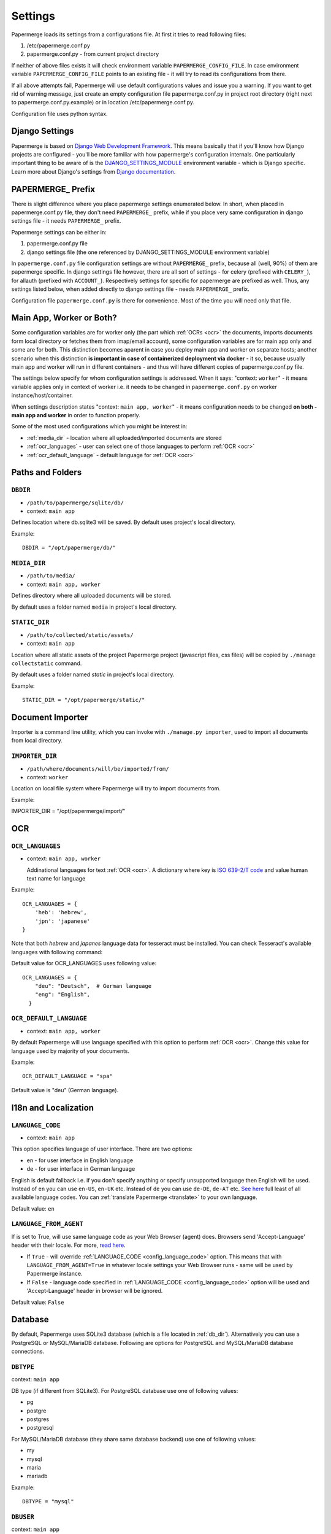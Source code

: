 .. _settings:
=========
Settings
=========

Papermerge loads its settings from a configurations file. At first it tries to
read following files:

1. /etc/papermerge.conf.py
2. papermerge.conf.py - from current project directory

If neither of above files exists it will check environment variable
``PAPERMERGE_CONFIG_FILE``. In case environment variable
``PAPERMERGE_CONFIG_FILE`` points to an existing file - it will try to read
its configurations from there.

If all above attempts fail, Papermerge will use default configurations values
and issue you a warning. If you want to get rid of warning message, just create an
empty configuration file papermerge.conf.py in project root directory (right next to papermerge.conf.py.example) or in location /etc/papermerge.conf.py.

Configuration file uses python syntax.

##################
Django Settings
##################

Papermerge is based on `Django Web Development Framework
<https://www.djangoproject.com/>`_. This means basically that if you'll know
how Django projects are configured  - you'll be more familiar with how
papermerge's configuration internals. One particularly important thing to be
aware of  is the `DJANGO_SETTINGS_MODULE
<https://docs.djangoproject.com/en/3.1/topics/settings/#designating-the-settings>`_
environment variable - which is Django specific. Learn more about Django's settings
from `Django documentation <https://docs.djangoproject.com/en/3.1/topics/settings/#>`_.

######################
PAPERMERGE_ Prefix
######################

There is slight difference where you place papermerge settings enumerated below. In short, when placed in papermerge.conf.py file, they don't need ``PAPERMERGE_`` prefix, while if you place very same configuration in django settings file - it needs ``PAPERMERGE_`` prefix.

Papermerge settings can be either in:

1. papermerge.conf.py file
2. django settings file (the one referenced by DJANGO_SETTINGS_MODULE environment variable)

In ``papermerge.conf.py`` file configuration settings are without
``PAPERMERGE_`` prefix, because all (well, 90%) of them are papermerge
specific. In django settings file however, there are all sort of settings -
for celery (prefixed with ``CELERY_``), for allauth (prefixed with ``ACCOUNT_``).
Respectively settings for specific for
papermerge are prefixed as well. Thus, any settings listed below, when added directly
to django settings file - needs ``PAPERMERGE_`` prefix.

Configuration file ``papermerge.conf.py`` is there for convenience. Most of the time you will need only that file.

###########################
Main App, Worker or Both?
###########################

Some configuration variables are for worker only (the part which :ref:`OCRs <ocr>` the
documents, imports documents form local directory or fetches them from
imap/email account), some configuration variables are for main app only and
some are for both. This distinction becomes aparent in case you deploy
main app and worker on separate hosts; another scenario when this distinction
**is important in case of containerized deployment via docker** - it so,
because usually main app and worker will run in different containers - and
thus will have different copies of papermerge.conf.py file.

The settings below specify for whom configuration settings is addressed. When
it says: "context: ``worker``" - it means variable applies only in context
of worker i.e. it needs to be changed in ``papermerge.conf.py`` on worker
instance/host/container.

When settings description states "context: ``main app, worker``" - it means
configuration needs to be changed **on both - main app and worker** in order to
function properly. 


Some of the most used configurations which you might be interest in:
  
* :ref:`media_dir` - location where all uploaded/imported documents are stored
* :ref:`ocr_languages` - user can select one of those languages to perform :ref:`OCR <ocr>`
* :ref:`ocr_default_language` - default language for :ref:`OCR <ocr>`

  
##################
Paths and Folders
##################

.. _db_dir:

``DBDIR``
~~~~~~~~~~~

* ``/path/to/papermerge/sqlite/db/``
* context: ``main app``

Defines location where db.sqlite3 will be saved.
By default uses project's local directory.

Example::
    
    DBDIR = "/opt/papermerge/db/"

.. _media_dir:

``MEDIA_DIR``
~~~~~~~~~~~~~~

* ``/path/to/media/``
* context: ``main app, worker``

Defines directory where all uploaded documents will be stored.

By default uses a folder named ``media`` in project's local directory.

.. _static_dir:

``STATIC_DIR``
~~~~~~~~~~~~~~~~

* ``/path/to/collected/static/assets/``
* context: ``main app``

Location where all static assets of the project Papermerge project (javascript files, css files) will be copied by ``./manage collectstatic`` command.

By default uses a folder named `static` in project's local directory.

Example::

  STATIC_DIR = "/opt/papermerge/static/"


##################
Document Importer
##################

Importer is a command line utility, which you can invoke with ``./manage.py importer``, used to import all documents
from local directory.

.. _importer_dir:

``IMPORTER_DIR``
~~~~~~~~~~~~~~~~~

* ``/path/where/documents/will/be/imported/from/``
* context: ``worker``

Location on local file system where Papermerge 
will try to import documents from.

Example::

IMPORTER_DIR = "/opt/papermerge/import/"

#####
OCR
#####

.. _ocr_languages:

``OCR_LANGUAGES``
~~~~~~~~~~~~~~~~~

* context: ``main app, worker``

  Addinational languages for text :ref:`OCR <ocr>`. A dictionary where key is `ISO 639-2/T code <https://en.wikipedia.org/wiki/List_of_ISO_639-1_codes>`_ and value human
  text name for language

Example::

    OCR_LANGUAGES = {
        'heb': 'hebrew',
        'jpn': 'japanese'
    }

Note that both `hebrew` and `japanes` language data for tesseract must be installed. You can check Tesseract's available languages with following command:

.. code-block:: bash
    :caption: List available languages

    $ tesseract --list-langs

Default value for OCR_LANGUAGES uses following value::

    OCR_LANGUAGES = {
        "deu": "Deutsch",  # German language
        "eng": "English",
      }

.. _ocr_default_language:

``OCR_DEFAULT_LANGUAGE``
~~~~~~~~~~~~~~~~~~~~~~~~~

* context: ``main app, worker``

By default Papermerge will use language specified with this option to perform :ref:`OCR <ocr>`. Change this value for language used by majority of your documents.

Example::

    OCR_DEFAULT_LANGUAGE = "spa"

Default value is "deu" (German language).

.. _i18n:

#######################
I18n and Localization
#######################
.. _config_language_code:

``LANGUAGE_CODE``
~~~~~~~~~~~~~~~~~~~

* context: ``main app``

This option specifies language of user interface.
There are two options:

* en - for user interface in English language
* de - for user interface in German language

English is default fallback i.e. if you don't specify anything
or specify unsupported language then English will be used.
Instead of ``en`` you can use ``en-US``, ``en-UK`` etc.
Instead of ``de`` you can use ``de-DE``, ``de-AT`` etc.
`See here <http://www.i18nguy.com/unicode/language-identifiers.html>`_ full least of all available language codes.
You can :ref:`translate Papermerge <translate>` to your own language.

Default value: ``en``

.. _config_language_from_agent:

``LANGUAGE_FROM_AGENT``
~~~~~~~~~~~~~~~~~~~~~~~~

If is set to True, will use same language code as your Web Browser (agent) does.
Browsers send 'Accept-Language' header with their locale.
For more, `read here <https://developer.mozilla.org/en-US/docs/Web/HTTP/Headers/Accept-Language>`_.

* If ``True``  - will override :ref:`LANGUAGE_CODE <config_language_code>` option. This means that with ``LANGUAGE_FROM_AGENT=True`` in whatever locale settings your Web Browser runs - same will be used by Papermerge instance.
* If ``False`` - language code specified in :ref:`LANGUAGE_CODE <config_language_code>` option will be used and 'Accept-Language' header in browser will be ignored.

Default value: ``False``

.. _database:

###########
Database
###########

By default, Papermerge uses SQLite3 database (which is a file located in :ref:`db_dir`). Alternatively
you can use a PostgreSQL or MySQL/MariaDB database. Following are options for PostgreSQL and MySQL/MariaDB database connections.

 .. _dbtype:

``DBTYPE``
~~~~~~~~~~~

context: ``main app``

DB type (if different from SQLite3).
For PostgreSQL database use one of following values:

* pg
* postgre
* postgres
* postgresql

For MySQL/MariaDB database (they share same database backend) use one of following values:

* my
* mysql
* maria
* mariadb

Example::

    DBTYPE = "mysql"

.. _dbuser:

``DBUSER``
~~~~~~~~~~~

context: ``main app``

DB user used for database connection.

Example::

  DBUSER = "john"

.. _dbname:

``DBNAME``
~~~~~~~~~~~

context: ``main app``

Database name.
Default value is papermerge.

.. _dbhost:

``DBHOST``
~~~~~~~~~~~

context: ``main app``
 
Database host.
Default value is localhost.

.. _dbport:

``DBPORT``
~~~~~~~~~~~

context: ``main app``
   
Database port. Port must be specified as integer number. No string quotes.

Example::

  DBPORT = 5432

Default value is 5432 for PostgreSQL and 3306 for MySQL/MariaDB.

.. _dbpass:

``DBPASS``
~~~~~~~~~~~

context: ``main app``
 
Password for connecting to database
Default value is empty string.

.. _settings_email:

#######
EMail
#######

You can import documents directly from email/IMAP account. All EMail importer settings must be defined in papermerge.conf.py on worker side.


``IMPORT_MAIL_HOST``
~~~~~~~~~~~~~~~~~~~~~

context: ``worker``

IMAP Server host.


``IMPORT_MAIL_USER``
~~~~~~~~~~~~~~~~~~~~~

context: ``worker``

Email account/IMAP user. IMAP user needs read and write access to IMAP "INBOX" folder.


``IMPORT_MAIL_PASS``
~~~~~~~~~~~~~~~~~~~~~~

context: ``worker``

Email account/IMAP password.

``IMPORT_MAIL_INBOX``
~~~~~~~~~~~~~~~~~~~~~~~~~~~

context: ``worker``

IMAP folder to read email from.
Default value for this settings is "INBOX".

``IMPORT_MAIL_BY_USER``
~~~~~~~~~~~~~~~~~~~~~~~~~~

context: ``worker``

Whether to allow users to receive in their inbox folder
emails sent from their own email address.

``IMPORT_MAIL_BY_SECRET``
~~~~~~~~~~~~~~~~~~~~~~~~~~

context: ``worker``

Whether to allow users to receive in their inbox folder
emails containing their own secret.

``IMPORT_MAIL_DELETE``
~~~~~~~~~~~~~~~~~~~~~~~~~~

context: ``worker``

Whether to delete emails after processing.

.. _binary_dependencies:

######################
Binary Dependencies
######################

Papermerge uses a number of open source 3rd parties for various purposes. One
of the most obvious example is tesseract - used to :ref:`OCR <ocr>` documents (extract text
from binary image file). Another, less obvious example, is pdfinfo utility
provided by poppler-utils package: pdfinfo is used to count number of pages in
pdf document. Configurations listed below allow you to override path to
specific dependency.


``BINARY_OCR``
~~~~~~~~~~~~~~~~

context: ``worker``

Full path to tesseract binary/executable file. Tesseract is used for :ref:`OCR <ocr>` operations - extracting of text from binary image files (jpeg, png, tiff).
Default value is::

  BINARY_OCR = "/usr/bin/tesseract"


``BINARY_FILE``
~~~~~~~~~~~~~~~~~

context: ``main app, worker``

File utility used to find out mime type of given file.
Default value is::

  BINARY_FILE = "/usr/bin/file"

``BINARY_CONVERT``
~~~~~~~~~~~~~~~~~~~

context: ``main app, worker``

Convert utility is provided by ImageMagick package.
It is used for resizing images.
Default value is::

  BINARY_CONVERT = "/usr/bin/convert"


``BINARY_PDFTOPPM``
~~~~~~~~~~~~~~~~~~~~~

context: ``main app, worker``

Provided by Poppler Utils.
Used to extract images from PDF file.
Default value is::

  BINARY_PDFTOPPM = "/usr/bin/pdftoppm"

``BINARY_PDFINFO``
~~~~~~~~~~~~~~~~~~~~

context: ``main app, worker``

Provided by Poppler Utils.
Used to get page count in PDF file. Default value is::

  BINARY_PDFINFO = "/usr/bin/pdfinfo"


``BINARY_STAPLER``
~~~~~~~~~~~~~~~~~~

context: ``main app, worker``

Provided by `stapler <https://github.com/hellerbarde/stapler>`_. This external tool is used to reorder, cut/paste, delete pages within PDF document.

Default value is::

  BINARY_STAPLER = "/usr/bin/stapler"

Depending on you system, and the way you installed stapler - you may want to
adjust ``BINARY_STAPLER`` path.